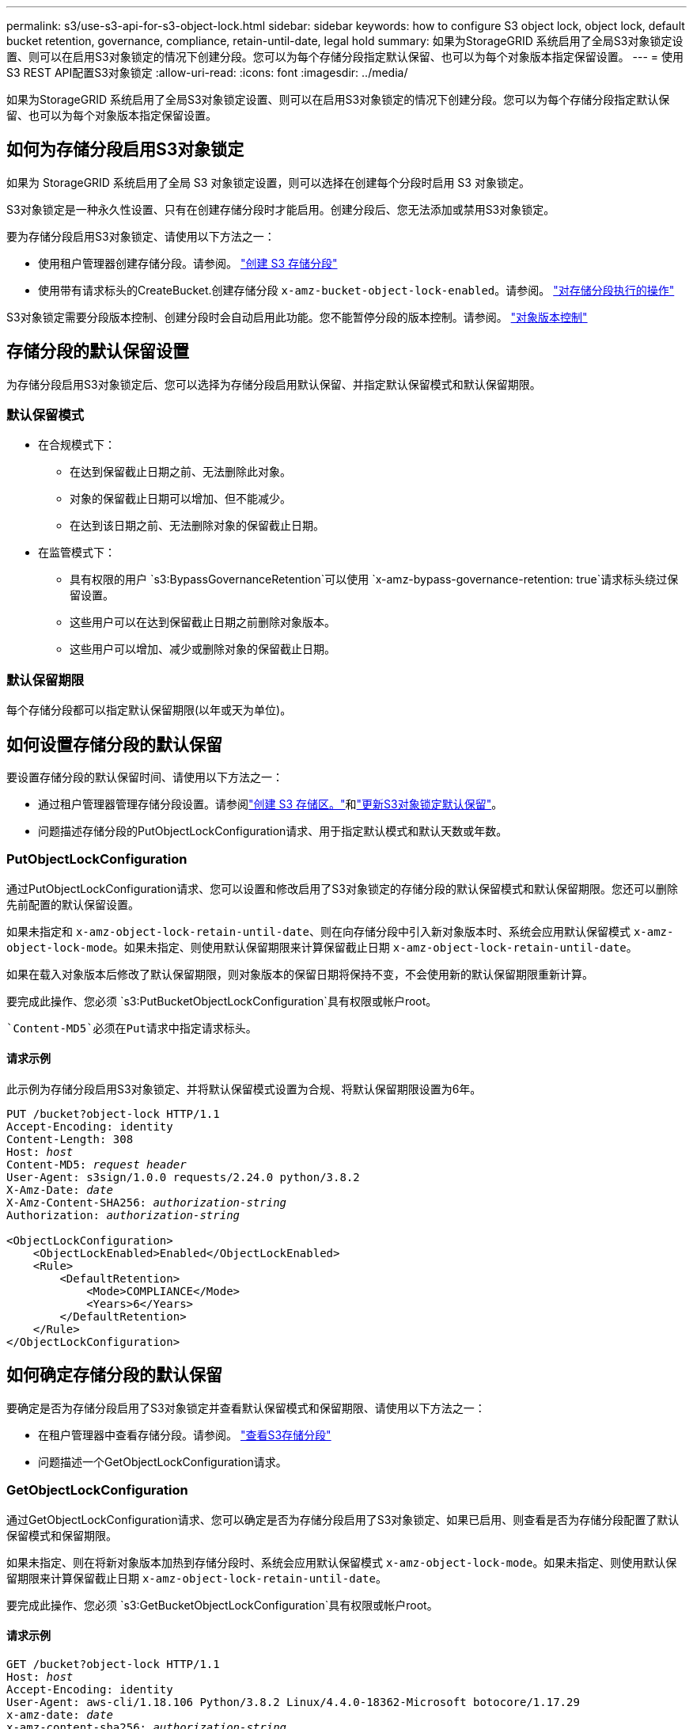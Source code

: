 ---
permalink: s3/use-s3-api-for-s3-object-lock.html 
sidebar: sidebar 
keywords: how to configure S3 object lock, object lock, default bucket retention, governance, compliance, retain-until-date, legal hold 
summary: 如果为StorageGRID 系统启用了全局S3对象锁定设置、则可以在启用S3对象锁定的情况下创建分段。您可以为每个存储分段指定默认保留、也可以为每个对象版本指定保留设置。 
---
= 使用S3 REST API配置S3对象锁定
:allow-uri-read: 
:icons: font
:imagesdir: ../media/


[role="lead"]
如果为StorageGRID 系统启用了全局S3对象锁定设置、则可以在启用S3对象锁定的情况下创建分段。您可以为每个存储分段指定默认保留、也可以为每个对象版本指定保留设置。



== 如何为存储分段启用S3对象锁定

如果为 StorageGRID 系统启用了全局 S3 对象锁定设置，则可以选择在创建每个分段时启用 S3 对象锁定。

S3对象锁定是一种永久性设置、只有在创建存储分段时才能启用。创建分段后、您无法添加或禁用S3对象锁定。

要为存储分段启用S3对象锁定、请使用以下方法之一：

* 使用租户管理器创建存储分段。请参阅。 link:../tenant/creating-s3-bucket.html["创建 S3 存储分段"]
* 使用带有请求标头的CreateBucket.创建存储分段 `x-amz-bucket-object-lock-enabled`。请参阅。 link:operations-on-buckets.html["对存储分段执行的操作"]


S3对象锁定需要分段版本控制、创建分段时会自动启用此功能。您不能暂停分段的版本控制。请参阅。 link:object-versioning.html["对象版本控制"]



== 存储分段的默认保留设置

为存储分段启用S3对象锁定后、您可以选择为存储分段启用默认保留、并指定默认保留模式和默认保留期限。



=== 默认保留模式

* 在合规模式下：
+
** 在达到保留截止日期之前、无法删除此对象。
** 对象的保留截止日期可以增加、但不能减少。
** 在达到该日期之前、无法删除对象的保留截止日期。


* 在监管模式下：
+
** 具有权限的用户 `s3:BypassGovernanceRetention`可以使用 `x-amz-bypass-governance-retention: true`请求标头绕过保留设置。
** 这些用户可以在达到保留截止日期之前删除对象版本。
** 这些用户可以增加、减少或删除对象的保留截止日期。






=== 默认保留期限

每个存储分段都可以指定默认保留期限(以年或天为单位)。



== 如何设置存储分段的默认保留

要设置存储分段的默认保留时间、请使用以下方法之一：

* 通过租户管理器管理存储分段设置。请参阅link:../tenant/creating-s3-bucket.html["创建 S3 存储区。"]和link:../tenant/update-default-retention-settings.html["更新S3对象锁定默认保留"]。
* 问题描述存储分段的PutObjectLockConfiguration请求、用于指定默认模式和默认天数或年数。




=== PutObjectLockConfiguration

通过PutObjectLockConfiguration请求、您可以设置和修改启用了S3对象锁定的存储分段的默认保留模式和默认保留期限。您还可以删除先前配置的默认保留设置。

如果未指定和 `x-amz-object-lock-retain-until-date`、则在向存储分段中引入新对象版本时、系统会应用默认保留模式 `x-amz-object-lock-mode`。如果未指定、则使用默认保留期限来计算保留截止日期 `x-amz-object-lock-retain-until-date`。

如果在载入对象版本后修改了默认保留期限，则对象版本的保留日期将保持不变，不会使用新的默认保留期限重新计算。

要完成此操作、您必须 `s3:PutBucketObjectLockConfiguration`具有权限或帐户root。

 `Content-MD5`必须在Put请求中指定请求标头。



==== 请求示例

此示例为存储分段启用S3对象锁定、并将默认保留模式设置为合规、将默认保留期限设置为6年。

[listing, subs="specialcharacters,quotes"]
----
PUT /bucket?object-lock HTTP/1.1
Accept-Encoding: identity
Content-Length: 308
Host: _host_
Content-MD5: _request header_
User-Agent: s3sign/1.0.0 requests/2.24.0 python/3.8.2
X-Amz-Date: _date_
X-Amz-Content-SHA256: _authorization-string_
Authorization: _authorization-string_

<ObjectLockConfiguration>
    <ObjectLockEnabled>Enabled</ObjectLockEnabled>
    <Rule>
        <DefaultRetention>
            <Mode>COMPLIANCE</Mode>
            <Years>6</Years>
        </DefaultRetention>
    </Rule>
</ObjectLockConfiguration>
----


== 如何确定存储分段的默认保留

要确定是否为存储分段启用了S3对象锁定并查看默认保留模式和保留期限、请使用以下方法之一：

* 在租户管理器中查看存储分段。请参阅。 link:../tenant/viewing-s3-bucket-details.html["查看S3存储分段"]
* 问题描述一个GetObjectLockConfiguration请求。




=== GetObjectLockConfiguration

通过GetObjectLockConfiguration请求、您可以确定是否为存储分段启用了S3对象锁定、如果已启用、则查看是否为存储分段配置了默认保留模式和保留期限。

如果未指定、则在将新对象版本加热到存储分段时、系统会应用默认保留模式 `x-amz-object-lock-mode`。如果未指定、则使用默认保留期限来计算保留截止日期 `x-amz-object-lock-retain-until-date`。

要完成此操作、您必须 `s3:GetBucketObjectLockConfiguration`具有权限或帐户root。



==== 请求示例

[listing, subs="specialcharacters,quotes"]
----
GET /bucket?object-lock HTTP/1.1
Host: _host_
Accept-Encoding: identity
User-Agent: aws-cli/1.18.106 Python/3.8.2 Linux/4.4.0-18362-Microsoft botocore/1.17.29
x-amz-date: _date_
x-amz-content-sha256: _authorization-string_
Authorization: _authorization-string_
----


==== 响应示例

[listing]
----
HTTP/1.1 200 OK
x-amz-id-2: iVmcB7OXXJRkRH1FiVq1151/T24gRfpwpuZrEG11Bb9ImOMAAe98oxSpXlknabA0LTvBYJpSIXk=
x-amz-request-id: B34E94CACB2CEF6D
Date: Fri, 04 Sep 2020 22:47:09 GMT
Transfer-Encoding: chunked
Server: AmazonS3

<?xml version="1.0" encoding="UTF-8"?>
<ObjectLockConfiguration xmlns="http://s3.amazonaws.com/doc/2006-03-01/">
    <ObjectLockEnabled>Enabled</ObjectLockEnabled>
    <Rule>
        <DefaultRetention>
            <Mode>COMPLIANCE</Mode>
            <Years>6</Years>
        </DefaultRetention>
    </Rule>
</ObjectLockConfiguration>
----


== 如何指定对象的保留设置

启用了S3对象锁定的存储分段可以包含具有和不具有S3对象锁定保留设置的对象组合。

对象级保留设置可通过S3 REST API来指定。对象的保留设置将覆盖存储分段的任何默认保留设置。

您可以为每个对象指定以下设置：

* *保留模式*：合规性或监管。
* *retain－until－date *：指定StorageGRID 必须保留对象版本多长时间的日期。
+
** 在合规模式下、如果保留截止日期为未来日期、则可以检索对象、但无法修改或删除它。保留截止日期可以增加、但不能减少或删除此日期。
** 在监管模式下、具有特殊权限的用户可以绕过保留截止日期设置。他们可以在对象版本的保留期限到期之前将其删除。它们还可以增加、减少甚至删除保留截止日期。


* * 合法保留 * ：对对象版本应用合法保留时，会立即锁定该对象。例如，您可能需要对与调查或法律争议相关的对象进行法律保留。合法保留没有到期日期，但在明确删除之前始终有效。
+
对象的合法保留设置与保留模式和保留截止日期无关。如果某个对象版本处于合法保留状态、则任何人都无法删除该版本。



要在向存储分段添加对象版本时指定S3对象锁定设置，请发出link:put-object.html["PutObject"]、link:put-object-copy.html["CopyObject"]或link:initiate-multipart-upload.html["CreateMultipartUpload"]请求。

您可以使用以下命令：

* `x-amz-object-lock-mode`，可以是合规性或监管(区分大小写)。
+

NOTE: 如果指定 `x-amz-object-lock-mode`，则还必须指定 `x-amz-object-lock-retain-until-date`。

* `x-amz-object-lock-retain-until-date`
+
** 保留截止日期值的格式必须为 `2020-08-10T21:46:00Z`。允许使用小数秒，但仅保留 3 位小数（精确度为毫秒）。不允许使用其他ISO 8601格式。
** 保留截止日期必须为未来日期。


* `x-amz-object-lock-legal-hold`
+
如果处于合法保留状态（区分大小写），则对象将置于合法保留状态。如果关闭了合法保留，则不会进行合法保留。任何其他值都会导致 400 错误请求（ InvalidArgument ）错误。



如果您使用上述任一请求标头，请注意以下限制：

*  `Content-MD5`如果PutObject请求中存在任何请求标头、则需要请求标 `x-amz-object-lock-*`头。 `Content-MD5`对于CopyObject或CreateMultipartUpload不是必需项。
* 如果存储分段未启用S3对象锁定、并且 `x-amz-object-lock-*`存在请求标头、则会返回400 BAD Request (ValidRequest)错误。
* PutObject请求支持使用 `x-amz-storage-class: REDUCED_REDUNDANCY`匹配AWS行为。但是，如果在启用了 S3 对象锁定的情况下将对象载入存储分段，则 StorageGRID 将始终执行双提交载入。
* 如果配置了标题、和，并且请求发送者具有正确的权限，则 `s3:Get*`后续的GET或HeadObject版本响应将包括标题 `x-amz-object-lock-mode`、 `x-amz-object-lock-retain-until-date`和 `x-amz-object-lock-legal-hold`。


您可以使用 `s3:object-lock-remaining-retention-days`策略条件密钥来限制对象允许的最短和最长保留期限。



== 如何更新对象的保留设置

如果需要更新现有对象版本的合法保留或保留设置，可以执行以下对象子资源操作：

* `PutObjectLegalHold`
+
如果新的合法保留值为 on ，则对象将置于合法保留状态。如果合法保留值为 off ，则取消合法保留。

* `PutObjectRetention`
+
** 模式值可以是合规性或监管(区分大小写)。
** 保留截止日期值的格式必须为 `2020-08-10T21:46:00Z`。允许使用小数秒，但仅保留 3 位小数（精确度为毫秒）。不允许使用其他ISO 8601格式。
** 如果对象版本具有现有的保留日期，则只能增加此保留日期。新的价值必须是未来的。






== 如何使用监管模式

具有权限的用户 `s3:BypassGovernanceRetention`可以绕过使用监管模式的对象的活动保留设置。任何删除或PutObject保留 操作都必须包含 `x-amz-bypass-governance-retention:true`请求标头。这些用户可以执行以下附加操作：

* 执行DeleteObject或DeleteObjects操作以在对象保留期限到期之前删除该对象版本。
+
无法删除处于合法保留状态的对象。合法保留必须关闭。

* 执行PutObject놣 쇴 操作、以便在对象的保留期限结束之前将对象版本的模式从监管更改为合规。
+
绝不允许将模式从合规性更改为监管。

* 执行PutObject놣 쇴 操作以增加、减少或删除对象版本的保留期限。


.相关信息
* link:../ilm/managing-objects-with-s3-object-lock.html["使用 S3 对象锁定管理对象"]
* link:../tenant/using-s3-object-lock.html["使用S3对象锁定保留对象"]
* https://docs.aws.amazon.com/AmazonS3/latest/userguide/object-lock.html["《Amazon Simple Storage Service用户指南：锁定对象》"^]

